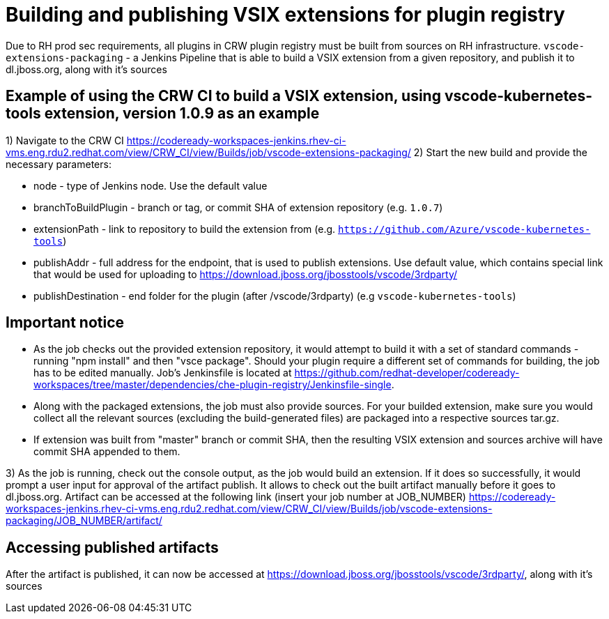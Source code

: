 = Building and publishing VSIX extensions for plugin registry

Due to RH prod sec requirements, all plugins in CRW plugin registry must be built from sources on RH infrastructure.
`vscode-extensions-packaging` - a Jenkins Pipeline that is able to build a VSIX extension from a given repository, and publish it to dl.jboss.org, along with it's sources

== Example of using the CRW CI to build a VSIX extension, using vscode-kubernetes-tools extension, version 1.0.9 as an example

1) Navigate to the CRW CI https://codeready-workspaces-jenkins.rhev-ci-vms.eng.rdu2.redhat.com/view/CRW_CI/view/Builds/job/vscode-extensions-packaging/
2) Start the new build and provide the necessary parameters:

- node - type of Jenkins node. Use the default value
- branchToBuildPlugin - branch or tag, or commit SHA of extension repository (e.g. `1.0.7`)
- extensionPath - link to repository to build the extension from (e.g. `https://github.com/Azure/vscode-kubernetes-tools`)
- publishAddr - full address for the endpoint, that is used to publish extensions. Use default value, which contains special link that would be used for uploading to https://download.jboss.org/jbosstools/vscode/3rdparty/
- publishDestination - end folder for the plugin (after /vscode/3rdparty) (e.g `vscode-kubernetes-tools`)

== Important notice

- As the job checks out the provided extension repository, it would attempt to build it with a set of standard commands - running "npm install" and then "vsce package". Should your plugin require a different set of commands for building, the job has to be edited manually. Job's Jenkinsfile is located at https://github.com/redhat-developer/codeready-workspaces/tree/master/dependencies/che-plugin-registry/Jenkinsfile-single.
- Along with the packaged extensions, the job must also provide sources. For your builded extension, make sure you would collect all the relevant sources (excluding the build-generated files) are packaged into a respective sources tar.gz.
- If extension was built from "master" branch or commit SHA, then the resulting VSIX extension and sources archive will have commit SHA appended to them.

3) As the job is running, check out the console output, as the job would build an extension. If it does so successfully, it would prompt a user input for approval of the artifact publish.
It allows to check out the built artifact manually before it goes to dl.jboss.org. Artifact can be accessed at the following link (insert your job number at JOB_NUMBER)
https://codeready-workspaces-jenkins.rhev-ci-vms.eng.rdu2.redhat.com/view/CRW_CI/view/Builds/job/vscode-extensions-packaging/JOB_NUMBER/artifact/

== Accessing published artifacts
After the artifact is published, it can now be accessed at https://download.jboss.org/jbosstools/vscode/3rdparty/, along with it's sources